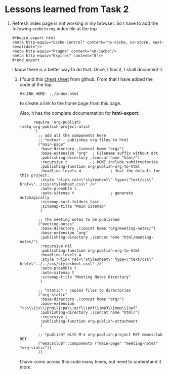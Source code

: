 #+LINK_HOME: ../index.html

* Lessons learned from Task 2
  1. Refresh index page is not working in my browser.  So I
     have to add the following code in my index file at the top.
     #+begin_example
     #+begin_export html
     <meta http-equiv="Cache-Control" content="no-cache, no-store, must-revalidate"/>
     <meta http-equiv="Pragma" content="no-cache"/>
     <meta http-equiv="Expires" content="0"/>
     #+end_export
     #+end_example

     I know there is a better way to do that.  Once, I find
     it, I shall document it.
   2. I found this [[https://emacsclub.github.io/html/org_tutorial.html][cheat sheet]] from github. From that I have
      added the code at the top.
      #+begin_example
      #+LINK_HOME: ../index.html
      #+end_example
      to create a link to the home page from this page.

      Also, it has the complete documentation for
      *html-export*:
      #+begin_src elisp
      require 'org-publish)
(setq org-publish-project-alist
      `(
        ;; add all the components here
        ;; *notes* - publishes org files to html
        ("main-page"
         :base-directory ,(concat home "org/")
         :base-extension "org"  ; Filename suffix without dot
         :publishing-directory ,(concat home "html/")
         :recursive t           ; DONT include subdirectories
         :publishing-function org-publish-org-to-html
         :headline-levels 4             ; Just the default for this project.
         :style "<link rel=\"stylesheet\" type=\"text/css\" href=\"../css/stylesheet.css\" />"
         :auto-preamble t
         :auto-sitemap t                ; generate automagically
         :sitemap-sort-folders last
         :sitemap-title "Main Sitemap"
         )

        ;; The meeting notes to be published
        ("meeting-notes"
         :base-directory ,(concat home "org/meeting-notes/")
         :base-extension "org"
         :publishing-directory ,(concat home "html/meeting-notes/")
         :recursive nil
         :publishing-function org-publish-org-to-html
         :headline-levels 4
         :style "<link rel=\"stylesheet\" type=\"text/css\" href=\"../../css/stylesheet.css\" />"
         :auto-preamble t
         :auto-sitemap t
         :sitemap-title "Meeting Notes Directory"
         )

        ;; *static* - copies files to directories
        ("org-static"
         :base-directory ,(concat home "org/")
         :base-extension "css\\|js\\|png\\|jpg\\|gif\\|pdf\\|mp3\\|ogg\\|swf"
         :publishing-directory ,(concat home "html/")
         :recursive t
         :publishing-function org-publish-attachment
         )

        ;; *publish* with M-x org-publish-project RET emacsclub RET
        ("emacsclub" :components ("main-page" "meeting-notes" "org-static"))
        ))
      #+end_src

      I have come across this code many times, but need to
      understand it more.
      
